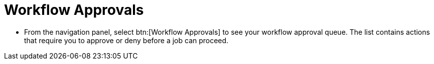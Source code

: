 [id="proc-controller-workflow-approvals"]

= Workflow Approvals

* From the navigation panel, select btn:[Workflow Approvals] to see your workflow approval queue.
The list contains actions that require you to approve or deny before a job can proceed.

//See xref:ug_wf_approval_nodes[] for further detail.
